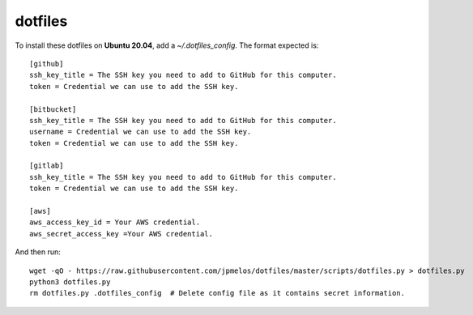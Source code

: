 dotfiles
========

To install these dotfiles on **Ubuntu 20.04**, add a `~/.dotfiles_config`. The format expected is::

    [github]
    ssh_key_title = The SSH key you need to add to GitHub for this computer.
    token = Credential we can use to add the SSH key.

    [bitbucket]
    ssh_key_title = The SSH key you need to add to GitHub for this computer.
    username = Credential we can use to add the SSH key.
    token = Credential we can use to add the SSH key.

    [gitlab]
    ssh_key_title = The SSH key you need to add to GitHub for this computer.
    token = Credential we can use to add the SSH key.

    [aws]
    aws_access_key_id = Your AWS credential.
    aws_secret_access_key =Your AWS credential.

And then run::

    wget -qO - https://raw.githubusercontent.com/jpmelos/dotfiles/master/scripts/dotfiles.py > dotfiles.py
    python3 dotfiles.py
    rm dotfiles.py .dotfiles_config  # Delete config file as it contains secret information.

